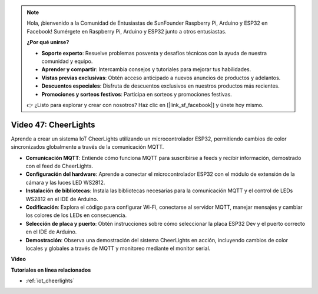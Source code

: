 .. note::

    Hola, ¡bienvenido a la Comunidad de Entusiastas de SunFounder Raspberry Pi, Arduino y ESP32 en Facebook! Sumérgete en Raspberry Pi, Arduino y ESP32 junto a otros entusiastas.

    **¿Por qué unirse?**

    - **Soporte experto**: Resuelve problemas posventa y desafíos técnicos con la ayuda de nuestra comunidad y equipo.
    - **Aprender y compartir**: Intercambia consejos y tutoriales para mejorar tus habilidades.
    - **Vistas previas exclusivas**: Obtén acceso anticipado a nuevos anuncios de productos y adelantos.
    - **Descuentos especiales**: Disfruta de descuentos exclusivos en nuestros productos más recientes.
    - **Promociones y sorteos festivos**: Participa en sorteos y promociones festivas.

    👉 ¿Listo para explorar y crear con nosotros? Haz clic en [|link_sf_facebook|] y únete hoy mismo.

Video 47: CheerLights
=================================================

Aprende a crear un sistema IoT CheerLights utilizando un microcontrolador ESP32, permitiendo cambios de color sincronizados globalmente a través de la comunicación MQTT.

* **Comunicación MQTT**: Entiende cómo funciona MQTT para suscribirse a feeds y recibir información, demostrado con el feed de CheerLights.
* **Configuración del hardware**: Aprende a conectar el microcontrolador ESP32 con el módulo de extensión de la cámara y las luces LED WS2812.
* **Instalación de bibliotecas**: Instala las bibliotecas necesarias para la comunicación MQTT y el control de LEDs WS2812 en el IDE de Arduino.
* **Codificación**: Explora el código para configurar Wi-Fi, conectarse al servidor MQTT, manejar mensajes y cambiar los colores de los LEDs en consecuencia.
* **Selección de placa y puerto**: Obtén instrucciones sobre cómo seleccionar la placa ESP32 Dev y el puerto correcto en el IDE de Arduino.
* **Demostración**: Observa una demostración del sistema CheerLights en acción, incluyendo cambios de color locales y globales a través de MQTT y monitoreo mediante el monitor serial.

**Video**

.. raw:: html

    <iframe width="700" height="500" src="https://www.youtube.com/embed/DFznGiD61g4?si=Hh8IuUVNnsotEBIJ" title="YouTube video player" frameborder="0" allow="accelerometer; autoplay; clipboard-write; encrypted-media; gyroscope; picture-in-picture; web-share" allowfullscreen></iframe>

**Tutoriales en línea relacionados**

* :ref:`iot_cheerlights`

